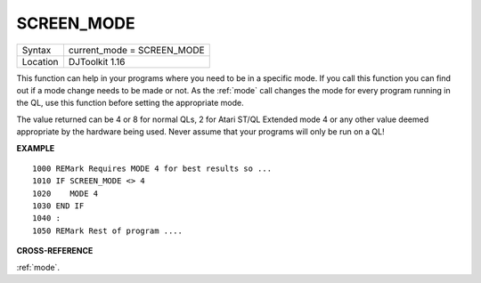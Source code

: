 ..  _screen-mode:

SCREEN\_MODE
============

+----------+-------------------------------------------------------------------+
| Syntax   | current_mode = SCREEN\_MODE                                       |
+----------+-------------------------------------------------------------------+
| Location | DJToolkit 1.16                                                    |
+----------+-------------------------------------------------------------------+

This function can help in your programs where you need to be in a specific mode.  If you call this function you can find out if a mode change needs to be made or not.  As the :ref:`mode` call changes the mode for every program running in the QL, use this function before setting the appropriate mode.

The value returned can be 4 or 8 for normal QLs, 2 for Atari ST/QL Extended mode 4 or any other value deemed appropriate by the hardware being used. Never assume that your programs will only be run on a QL!

**EXAMPLE**

::

    1000 REMark Requires MODE 4 for best results so ...
    1010 IF SCREEN_MODE <> 4
    1020    MODE 4
    1030 END IF
    1040 :
    1050 REMark Rest of program ....

**CROSS-REFERENCE**

:ref:`mode`.


